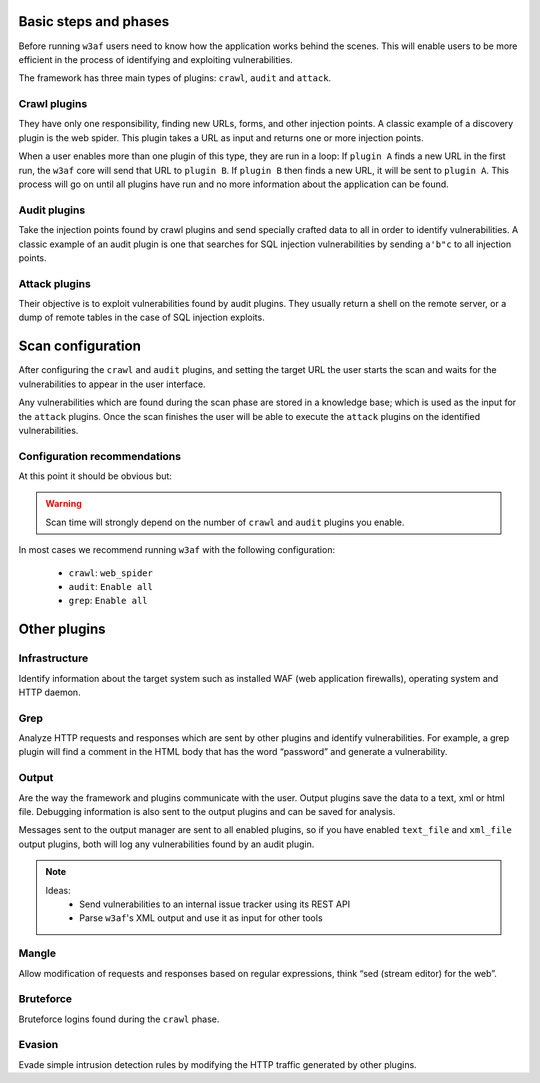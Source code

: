 Basic steps and phases
======================

Before running ``w3af`` users need to know how the application works behind the scenes. This will enable users to be more efficient in the process of identifying and exploiting vulnerabilities.

The framework has three main types of plugins: ``crawl``, ``audit`` and ``attack``.

Crawl plugins
-------------

They have only one responsibility, finding new URLs, forms, and other injection points. A classic example of a discovery plugin is
the web spider. This plugin takes a URL as input and returns one or more injection points.

When a user enables more than one plugin of this type, they are run in a loop: If ``plugin A`` finds a new URL in the first run, the ``w3af`` core will send that URL to ``plugin B``. If ``plugin B`` then finds a new URL, it will be sent to ``plugin A``. This process will go on until all plugins have run and no more information about the application can be found.

Audit plugins
-------------

Take the injection points found by crawl plugins and send specially crafted data to all in order to identify vulnerabilities. A classic example of an audit plugin is one that searches for SQL injection vulnerabilities by sending ``a'b"c`` to all injection points.

Attack plugins
--------------

Their objective is to exploit vulnerabilities found by audit plugins. They usually return a shell on the remote server, or a dump of remote tables in the case of SQL injection exploits.

Scan configuration
==================

After configuring the ``crawl`` and ``audit`` plugins, and setting the target URL the user starts the scan and waits for the vulnerabilities to appear in the user interface.

Any vulnerabilities which are found during the scan phase are stored in a knowledge base; which is used as the input for the ``attack`` plugins. Once the scan finishes the user will be able to execute the ``attack`` plugins on the identified vulnerabilities.

Configuration recommendations
-----------------------------

At this point it should be obvious but:

.. warning::

   Scan time will strongly depend on the number of ``crawl`` and ``audit`` plugins you enable.

In most cases we recommend running ``w3af`` with the following configuration:
 
 * ``crawl``: ``web_spider``
 * ``audit``: ``Enable all``
 * ``grep``: ``Enable all``

Other plugins
=============

Infrastructure
--------------
Identify information about the target system such as installed WAF (web application firewalls), operating system and HTTP daemon.

Grep
----
Analyze HTTP requests and responses which are sent by other plugins and identify vulnerabilities. For example, a grep plugin will find a comment in the HTML body that has the word “password” and generate a vulnerability.

Output
------
Are the way the framework and plugins communicate with the user. Output plugins save the data to a text, xml or html file. Debugging information is also sent to the output plugins and can be saved for analysis.

Messages sent to the output manager are sent to all enabled plugins, so if you have enabled ``text_file`` and ``xml_file`` output plugins, both will log any vulnerabilities found by an audit plugin.

.. note::

   Ideas:
    * Send vulnerabilities to an internal issue tracker using its REST API
    * Parse ``w3af``'s XML output and use it as input for other tools


Mangle
------
Allow modification of requests and responses based on regular expressions, think “sed (stream editor) for the web”.

Bruteforce
----------
Bruteforce logins found during the ``crawl`` phase.

Evasion
-------
Evade simple intrusion detection rules by modifying the HTTP traffic generated by other plugins.
